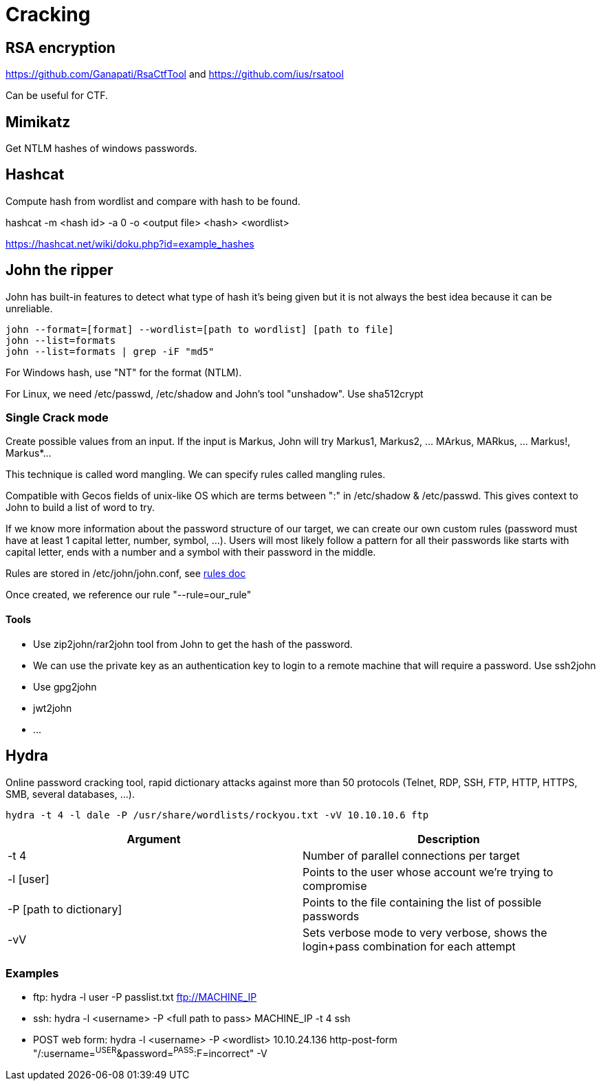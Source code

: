 = Cracking

== RSA encryption
https://github.com/Ganapati/RsaCtfTool and https://github.com/ius/rsatool

Can be useful for CTF.

== Mimikatz
Get NTLM hashes of windows passwords.

== Hashcat
Compute hash from wordlist and compare with hash to be found.

hashcat -m <hash id> -a 0 -o <output file> <hash> <wordlist>

https://hashcat.net/wiki/doku.php?id=example_hashes

== John the ripper
John has built-in features to detect what type of hash it's being given but it is not always the best idea because it can be unreliable.

[source, bash]
----
john --format=[format] --wordlist=[path to wordlist] [path to file]
john --list=formats
john --list=formats | grep -iF "md5"
----

For Windows hash, use "NT" for the format (NTLM).

For Linux, we need /etc/passwd, /etc/shadow and John's tool "unshadow". Use sha512crypt

=== Single Crack mode
Create possible values from an input. If the input is Markus, John will try Markus1, Markus2, ... MArkus, MARkus, ... Markus!, Markus*...

This technique is called word mangling. We can specify rules called mangling rules.

Compatible with Gecos fields of unix-like OS which are terms between ":" in /etc/shadow & /etc/passwd. This gives context to John to build a list of word to try.

If we know more information about the password structure of our target, we can create our own custom rules (password must have at least 1 capital letter, number, symbol, ...). Users will most likely follow a pattern for all their passwords like starts with capital letter, ends with a number and a symbol with their password in the middle.

Rules are stored in /etc/john/john.conf, see https://www.openwall.com/john/doc/RULES.shtml[rules doc]

Once created, we reference our rule "--rule=our_rule"

==== Tools
* Use zip2john/rar2john tool from John to get the hash of the password.
* We can use the private key as an authentication key to login to a remote machine that will require a password. Use ssh2john
* Use gpg2john
* jwt2john
* ...

== Hydra
Online password cracking tool, rapid dictionary attacks against more than 50 protocols (Telnet, RDP, SSH, FTP, HTTP, HTTPS, SMB, several databases, ...).

[source,bash]
----
hydra -t 4 -l dale -P /usr/share/wordlists/rockyou.txt -vV 10.10.10.6 ftp
----

|===
|Argument |Description

|-t 4
|Number of parallel connections per target

|-l [user]
|Points to the user whose account we're trying to compromise

|-P [path to dictionary]
|Points to the file containing the list of possible passwords

|-vV
|Sets verbose mode to very verbose, shows the login+pass combination for each attempt

|===

=== Examples
* ftp: hydra -l user -P passlist.txt ftp://MACHINE_IP
* ssh: hydra -l <username> -P <full path to pass> MACHINE_IP -t 4 ssh
* POST web form: hydra -l <username> -P <wordlist> 10.10.24.136 http-post-form "/:username=^USER^&password=^PASS^:F=incorrect" -V